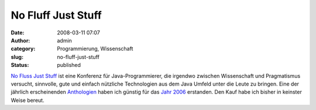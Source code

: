 No Fluff Just Stuff
###################
:date: 2008-03-11 07:07
:author: admin
:category: Programmierung, Wissenschaft
:slug: no-fluff-just-stuff
:status: published

`No Fluss Just Stuff <http://www.nofluffjuststuff.com/>`__ ist eine
Konferenz für Java-Programmierer, die irgendwo zwischen Wissenschaft und
Pragmatismus versucht, sinnvolle, gute und einfach nützliche
Technologien aus dem Java Umfeld unter die Leute zu bringen. Eine der
jährlich erscheinenden
`Anthologien <http://de.wikipedia.org/wiki/Anthologie>`__ haben ich
günstig für das `Jahr
2006 <http://www.pragmaticprogrammer.com/titles/nfjs06/index.html>`__
erstanden. Den Kauf habe ich bisher in keinster Weise bereut.
